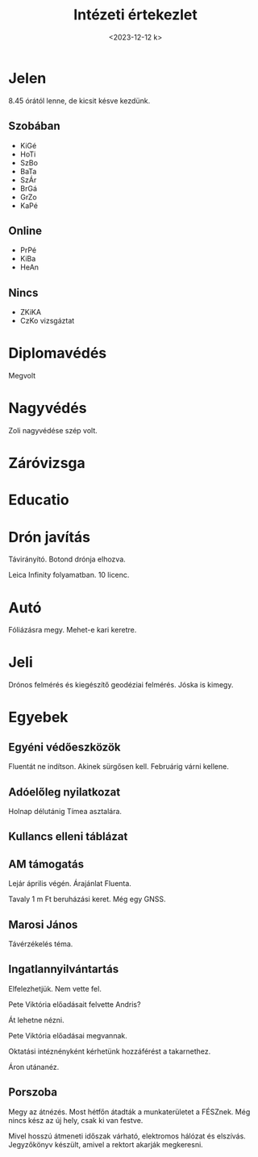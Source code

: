 #+OPTIONS: ':nil *:t -:t ::t <:t H:3 \n:nil ^:t arch:headline
#+OPTIONS: author:nil broken-links:nil c:nil creator:nil
#+OPTIONS: d:(not "LOGBOOK") date:nil e:t email:nil f:t inline:t num:nil
#+OPTIONS: p:nil pri:nil prop:nil stat:t tags:nil tasks:t tex:t
#+OPTIONS: timestamp:nil title:t toc:nil todo:t |:t
#+TITLE: Intézeti értekezlet
#+DATE: <2023-12-12 k>
#+AUTHOR: Kalicz Péter
#+EMAIL: kaliczp@gmail.com
#+LANGUAGE: hu
#+SELECT_TAGS: export
#+EXCLUDE_TAGS: noexport
#+CREATOR: Emacs 26.1 (Org mode 9.1.9)


* Jelen
8.45 órától lenne, de kicsit késve kezdünk.
** Szobában
- KiGé
- HoTi
- SzBo
- BaTa
- SzÁr
- BrGá
- GrZo
- KaPé

** Online
- PrPé
- KiBa
- HeAn

** Nincs
- ZKiKA
- CzKo vizsgáztat


* Diplomavédés
Megvolt

* Nagyvédés
Zoli nagyvédése szép volt.

* Záróvizsga

* Educatio

* Drón javítás
Távirányító. Botond drónja elhozva.

Leica Infinity folyamatban. 10 licenc.

* Autó
Fóliázásra megy. Mehet-e kari keretre.

* Jeli
Drónos felmérés és kiegészítő geodéziai felmérés. Jóska is kimegy.

* Egyebek
** Egyéni védőeszközök
Fluentát ne indítson.
Akinek sürgősen kell. Februárig várni kellene.

** Adóelőleg nyilatkozat
Holnap délutánig Tímea asztalára.

** Kullancs elleni táblázat

** AM támogatás
Lejár április végén. Árajánlat Fluenta.

Tavaly 1 m Ft beruházási keret. Még egy GNSS.

** Marosi János
Távérzékelés téma.

** Ingatlannyilvántartás
Elfelezhetjük. Nem vette fel.

Pete Viktória előadásait felvette Andris?

Át lehetne nézni.

Pete Viktória előadásai megvannak.

Oktatási intéznényként kérhetünk hozzáférést a takarnethez.

Áron utánanéz.

** Porszoba
Megy az átnézés. Most hétfőn átadták a munkaterületet a FÉSZnek.
Még nincs kész az új hely, csak ki van festve.

Mivel hosszú átmeneti időszak várható, elektromos hálózat és elszívás.
Jegyzőkönyv készült, amivel a rektort akarják megkeresni.

